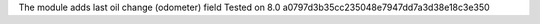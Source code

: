 The module adds last oil change (odometer) field
Tested on 8.0 a0797d3b35cc235048e7947dd7a3d38e18c3e350
